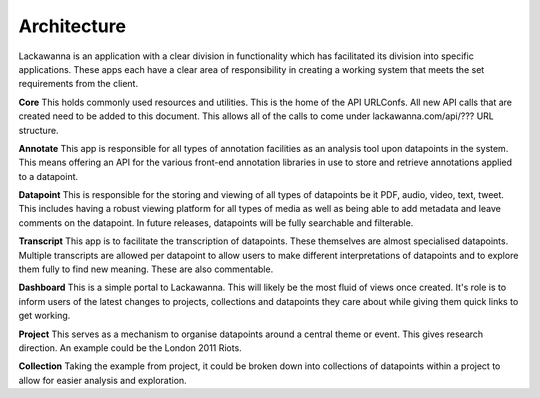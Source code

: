 Architecture
=========

Lackawanna is an application with a clear division in functionality which has facilitated its division into specific applications. These apps each have a clear area of responsibility in creating a working system that meets the set requirements from the client.

**Core**
This holds commonly used resources and utilities. This is the home of the API URLConfs. All new API calls that are created need to be added to this document. This allows all of the calls to come under lackawanna.com/api/??? URL structure.

**Annotate**
This app is responsible for all types of annotation facilities as an analysis tool upon datapoints in the system. This means offering an API for the various front-end annotation libraries in use to store and retrieve annotations applied to a datapoint.

**Datapoint**
This is responsible for the storing and viewing of all types of datapoints be it PDF, audio, video, text, tweet. This includes having a robust viewing platform for all types of media as well as being able to add metadata and leave comments on the datapoint. In future releases, datapoints will be fully searchable and filterable.

**Transcript**
This app is to facilitate the transcription of datapoints. These themselves are almost specialised datapoints. Multiple transcripts are allowed per datapoint to allow users to make different interpretations of datapoints and to explore them fully to find new meaning. These are also commentable.

**Dashboard**
This is a simple portal to Lackawanna. This will likely be the most fluid of views once created. It's role is to inform users of the latest changes to projects, collections and datapoints they care about while giving them quick links to get working.

**Project**
This serves as a mechanism to organise datapoints around a central theme or event. This gives research direction. An example could be the London 2011 Riots.

**Collection**
Taking the example from project, it could be broken down into collections of datapoints within a project to allow for easier analysis and exploration.